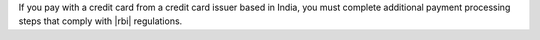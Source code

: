 If you pay with a credit card from a credit card issuer based in 
India, you must complete additional payment processing 
steps that comply with |rbi| regulations.
